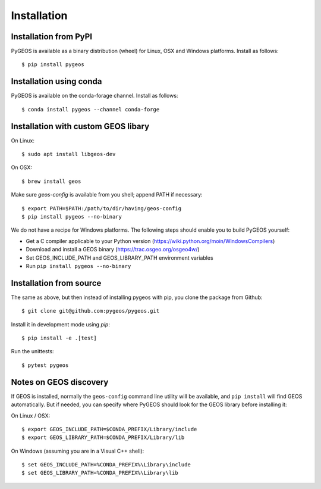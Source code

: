 Installation
============

Installation from PyPI
----------------------

PyGEOS is available as a binary distribution (wheel) for Linux, OSX and Windows platforms.
Install as follows::

    $ pip install pygeos


Installation using conda
------------------------

PyGEOS is available on the conda-forage channel. Install as follows::

    $ conda install pygeos --channel conda-forge


Installation with custom GEOS libary
------------------------------------

On Linux::

    $ sudo apt install libgeos-dev

On OSX::

    $ brew install geos

Make sure `geos-config` is available from you shell; append PATH if necessary::

    $ export PATH=$PATH:/path/to/dir/having/geos-config
    $ pip install pygeos --no-binary

We do not have a recipe for Windows platforms. The following steps should enable you
to build PyGEOS yourself:

- Get a C compiler applicable to your Python version (https://wiki.python.org/moin/WindowsCompilers)
- Download and install a GEOS binary (https://trac.osgeo.org/osgeo4w/)
- Set GEOS_INCLUDE_PATH and GEOS_LIBRARY_PATH environment variables
- Run ``pip install pygeos --no-binary``

Installation from source
------------------------

The same as above, but then instead of installing pygeos with pip, you clone the
package from Github::

    $ git clone git@github.com:pygeos/pygeos.git

Install it in development mode using `pip`::

    $ pip install -e .[test]

Run the unittests::

    $ pytest pygeos


Notes on GEOS discovery
-----------------------

If GEOS is installed, normally the ``geos-config`` command line utility
will be available, and ``pip install`` will find GEOS automatically.
But if needed, you can specify where PyGEOS should look for the GEOS library
before installing it:

On Linux / OSX::

    $ export GEOS_INCLUDE_PATH=$CONDA_PREFIX/Library/include
    $ export GEOS_LIBRARY_PATH=$CONDA_PREFIX/Library/lib

On Windows (assuming you are in a Visual C++ shell)::

    $ set GEOS_INCLUDE_PATH=%CONDA_PREFIX%\Library\include
    $ set GEOS_LIBRARY_PATH=%CONDA_PREFIX%\Library\lib
